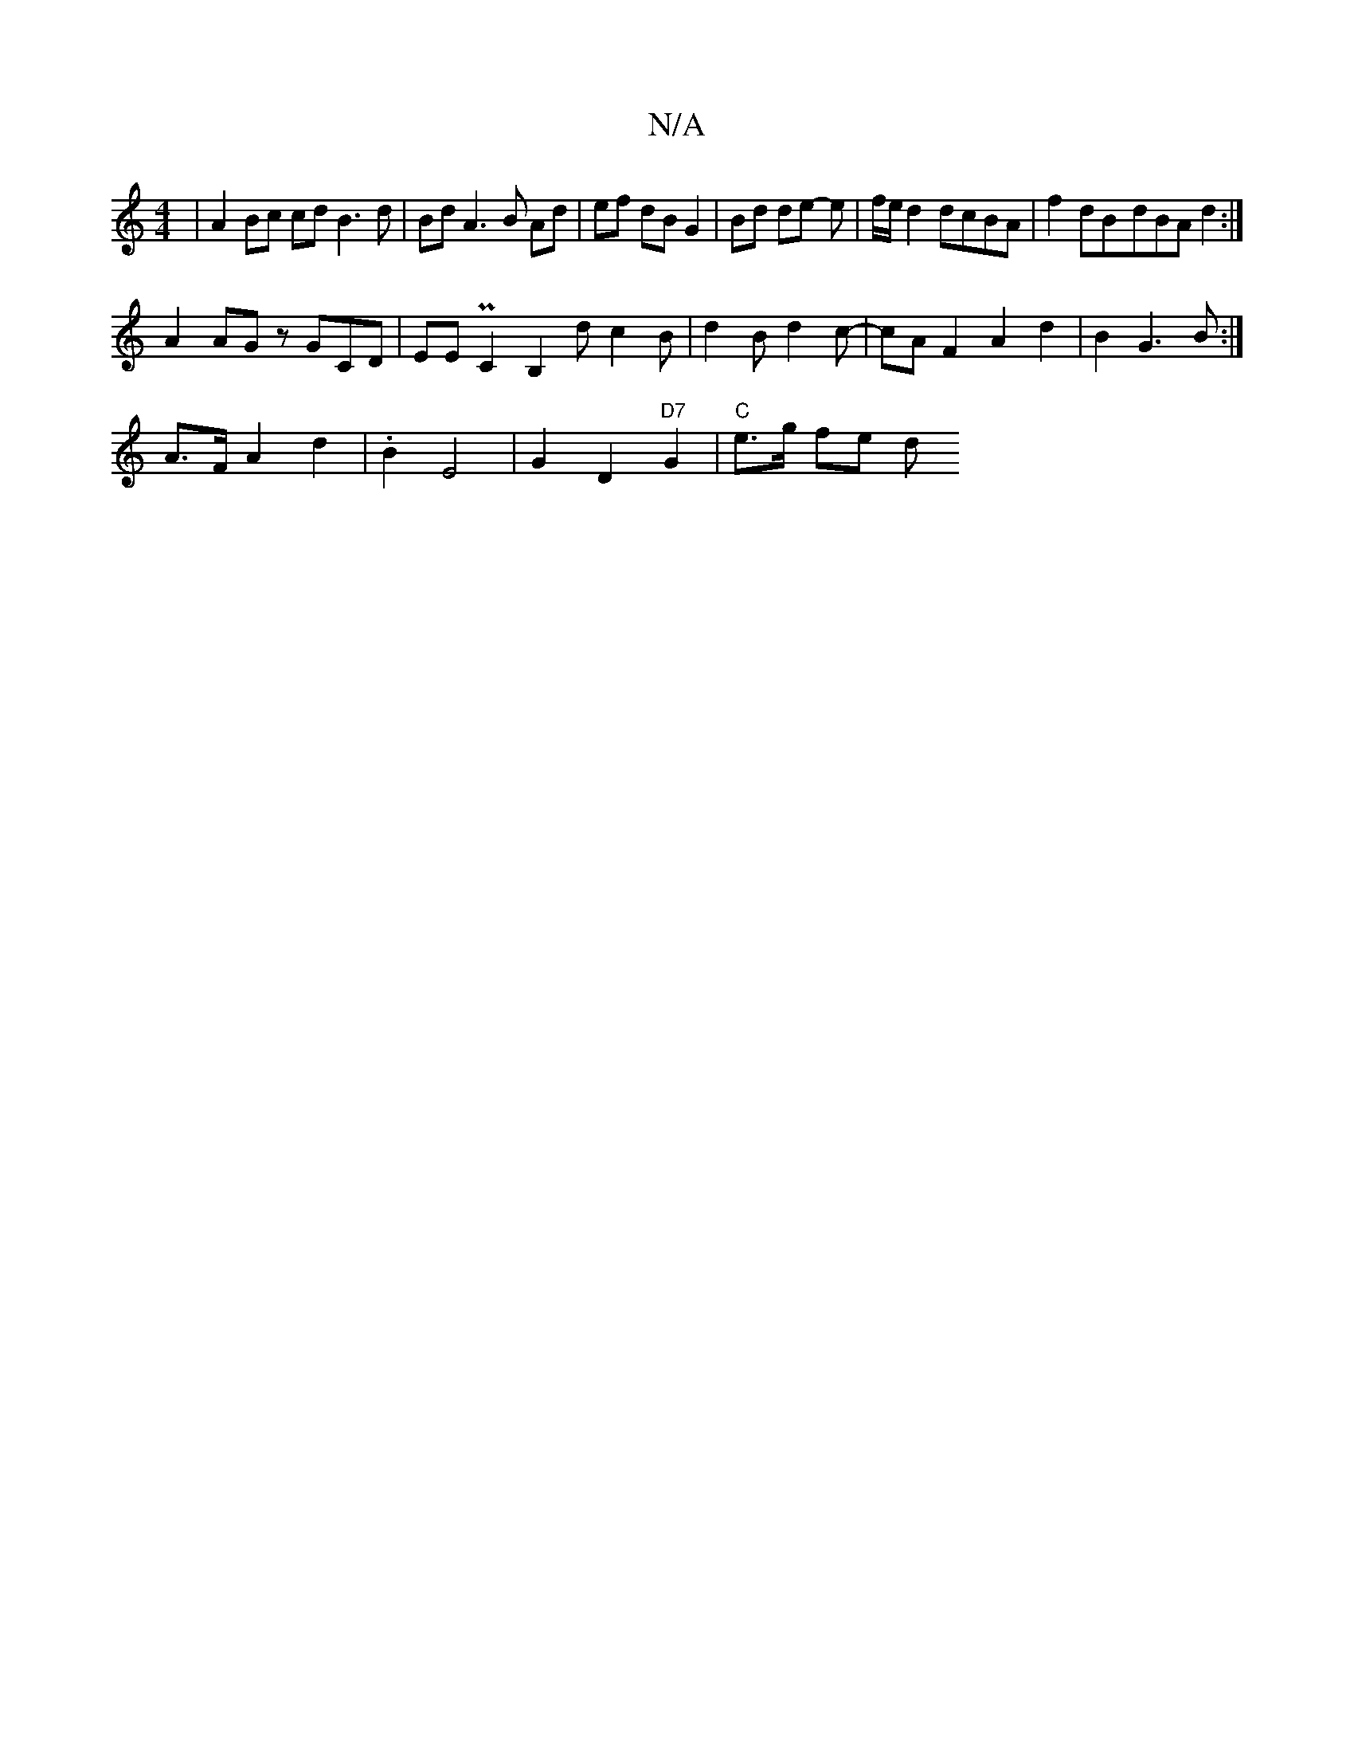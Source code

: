 X:1
T:N/A
M:4/4
R:N/A
K:Cmajor
 | A2 Bc cd B3 d | Bd A3 B Ad | ef dB G2 | Bd de -e | f/e/d2 dcBA | f2dB-dBA d2 :|
A2 AG zGCD| EE PC2 B,2 d c2 B | d2 B d2 c |- cAF2 A2d2 | B2 G3 B :|
A>FA2 d2 | .B2 E4 | G2 D2 "D7" G2 |"C"e3/2g/ fe d
